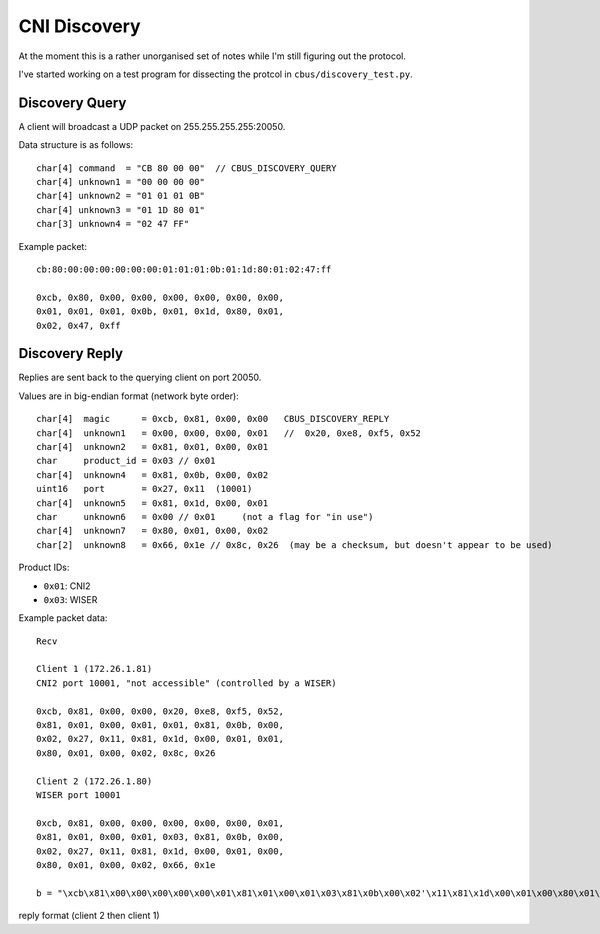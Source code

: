 *************
CNI Discovery
*************

At the moment this is a rather unorganised set of notes while I'm still figuring out the protocol.

I've started working on a test program for dissecting the protcol in ``cbus/discovery_test.py``.

Discovery Query
===============

A client will broadcast a UDP packet on 255.255.255.255:20050.

Data structure is as follows::

	char[4] command  = "CB 80 00 00"  // CBUS_DISCOVERY_QUERY
	char[4] unknown1 = "00 00 00 00"
	char[4] unknown2 = "01 01 01 0B"
	char[4] unknown3 = "01 1D 80 01"
	char[3] unknown4 = "02 47 FF"

Example packet::

	cb:80:00:00:00:00:00:00:01:01:01:0b:01:1d:80:01:02:47:ff
	
	0xcb, 0x80, 0x00, 0x00, 0x00, 0x00, 0x00, 0x00, 
	0x01, 0x01, 0x01, 0x0b, 0x01, 0x1d, 0x80, 0x01, 
	0x02, 0x47, 0xff


Discovery Reply
===============

Replies are sent back to the querying client on port 20050.

Values are in big-endian format (network byte order)::

	char[4]  magic      = 0xcb, 0x81, 0x00, 0x00   CBUS_DISCOVERY_REPLY
	char[4]  unknown1   = 0x00, 0x00, 0x00, 0x01   //  0x20, 0xe8, 0xf5, 0x52
	char[4]  unknown2   = 0x81, 0x01, 0x00, 0x01
	char     product_id = 0x03 // 0x01
	char[4]  unknown4   = 0x81, 0x0b, 0x00, 0x02
	uint16   port       = 0x27, 0x11  (10001)
	char[4]  unknown5   = 0x81, 0x1d, 0x00, 0x01
	char     unknown6   = 0x00 // 0x01     (not a flag for "in use")
	char[4]  unknown7   = 0x80, 0x01, 0x00, 0x02
	char[2]  unknown8   = 0x66, 0x1e // 0x8c, 0x26  (may be a checksum, but doesn't appear to be used)

Product IDs:
	
* ``0x01``: CNI2
* ``0x03``: WISER
	
Example packet data::

	Recv

	Client 1 (172.26.1.81)
	CNI2 port 10001, "not accessible" (controlled by a WISER)

	0xcb, 0x81, 0x00, 0x00, 0x20, 0xe8, 0xf5, 0x52, 
	0x81, 0x01, 0x00, 0x01, 0x01, 0x81, 0x0b, 0x00, 
	0x02, 0x27, 0x11, 0x81, 0x1d, 0x00, 0x01, 0x01, 
	0x80, 0x01, 0x00, 0x02, 0x8c, 0x26 

	Client 2 (172.26.1.80)
	WISER port 10001

	0xcb, 0x81, 0x00, 0x00, 0x00, 0x00, 0x00, 0x01, 
	0x81, 0x01, 0x00, 0x01, 0x03, 0x81, 0x0b, 0x00, 
	0x02, 0x27, 0x11, 0x81, 0x1d, 0x00, 0x01, 0x00, 
	0x80, 0x01, 0x00, 0x02, 0x66, 0x1e

	b = "\xcb\x81\x00\x00\x00\x00\x00\x01\x81\x01\x00\x01\x03\x81\x0b\x00\x02'\x11\x81\x1d\x00\x01\x00\x80\x01\x00\x02f" + '\x1e'


reply format   (client 2 then client 1)




